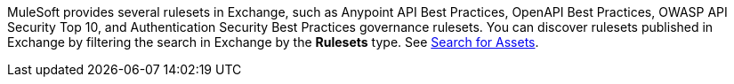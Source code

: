 //Partial reused in index.adoc and create-custom-rulesets.adoc

MuleSoft provides several rulesets in Exchange, such as Anypoint API Best Practices, OpenAPI Best Practices, OWASP API Security Top 10, and Authentication Security Best Practices governance rulesets. You can discover rulesets published in Exchange by filtering the search in Exchange by the *Rulesets* type. See xref:exchange::to-find-info.adoc[Search for Assets].